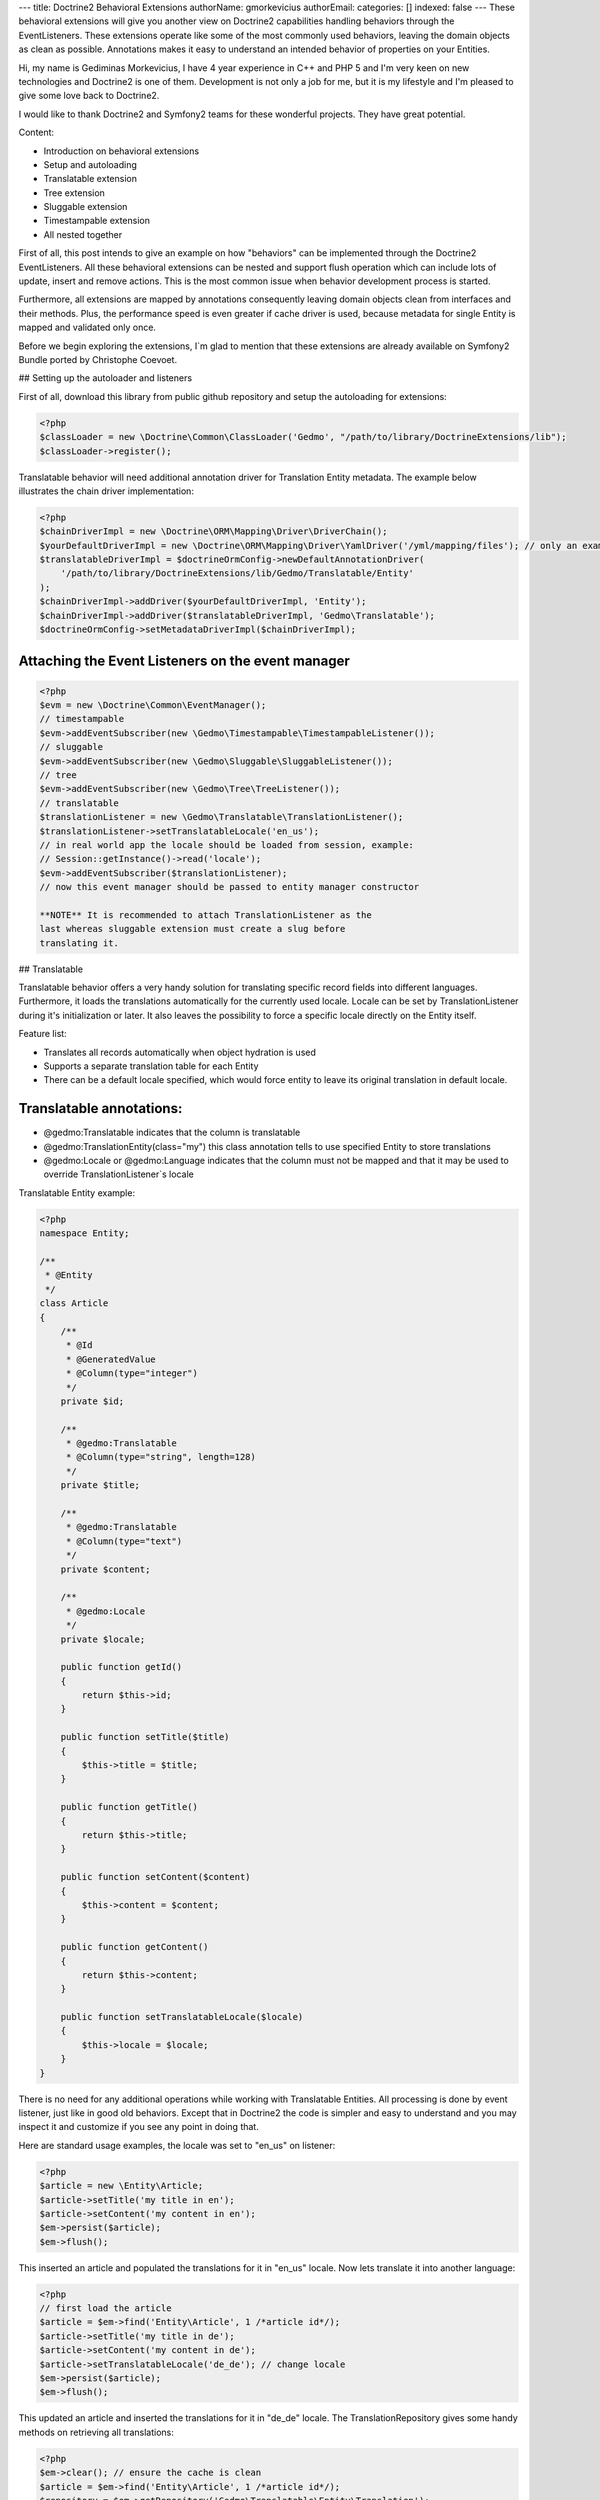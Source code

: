 ---
title: Doctrine2 Behavioral Extensions
authorName: gmorkevicius 
authorEmail: 
categories: []
indexed: false
---
These behavioral extensions will give you another view on Doctrine2
capabilities handling behaviors through the EventListeners. These
extensions operate like some of the most commonly used behaviors,
leaving the domain objects as clean as possible. Annotations makes
it easy to understand an intended behavior of properties on your
Entities.


.. raw:: html

   <div style="float: left; width: 450px;">
       <div style="padding: 15px; border: 1px solid #ccc; margin: 0 15px; background: #eee; color: #888">
       <p style="margin: 0;">
   
Hi, my name is Gediminas Morkevicius, I have 4 year experience in
C++ and PHP 5 and I'm very keen on new technologies and Doctrine2
is one of them. Development is not only a job for me, but it is my
lifestyle and I'm pleased to give some love back to Doctrine2.

.. raw:: html

   </p>
       <p style="margin: 10px 0 0;">
   
I would like to thank Doctrine2 and Symfony2 teams for these
wonderful projects. They have great potential.

.. raw:: html

   </p>
       </div>
   </div>
   
    **NOTE** This blog entry relates to Doctrine2 Beta4 ORM version and
    could possibly be outdated depending on what the current version of
    Doctrine2 is at the time of you reading this post. Then integrating
    these extensions on your project it is recommended to use latest
    Doctrine2 library packages, because where are most recent updates
    used on extensions for metadata caching and annotations.
    
.. raw:: html

       <div style="clear:both"></div>
       

Content:


-  Introduction on behavioral extensions
-  Setup and autoloading
-  Translatable extension
-  Tree extension
-  Sluggable extension
-  Timestampable extension
-  All nested together

First of all, this post intends to give an example on how
"behaviors" can be implemented through the Doctrine2
EventListeners. All these behavioral extensions can be nested and
support flush operation which can include lots of update, insert
and remove actions. This is the most common issue when behavior
development process is started.

Furthermore, all extensions are mapped by annotations consequently
leaving domain objects clean from interfaces and their methods.
Plus, the performance speed is even greater if cache driver is
used, because metadata for single Entity is mapped and validated
only once.

Before we begin exploring the extensions, I\`m glad to mention that
these extensions are already available on Symfony2 Bundle ported by
Christophe Coevoet.

## Setting up the autoloader and listeners

First of all, download this library from public github repository
and setup the autoloading for extensions:

.. code-block:: php

    <?php
    $classLoader = new \Doctrine\Common\ClassLoader('Gedmo', "/path/to/library/DoctrineExtensions/lib");
    $classLoader->register();

Translatable behavior will need additional annotation driver for
Translation Entity metadata. The example below illustrates the
chain driver implementation:

.. code-block:: php

    <?php
    $chainDriverImpl = new \Doctrine\ORM\Mapping\Driver\DriverChain();
    $yourDefaultDriverImpl = new \Doctrine\ORM\Mapping\Driver\YamlDriver('/yml/mapping/files'); // only an example
    $translatableDriverImpl = $doctrineOrmConfig->newDefaultAnnotationDriver(
        '/path/to/library/DoctrineExtensions/lib/Gedmo/Translatable/Entity'
    );
    $chainDriverImpl->addDriver($yourDefaultDriverImpl, 'Entity');
    $chainDriverImpl->addDriver($translatableDriverImpl, 'Gedmo\Translatable');
    $doctrineOrmConfig->setMetadataDriverImpl($chainDriverImpl);

Attaching the Event Listeners on the event manager
~~~~~~~~~~~~~~~~~~~~~~~~~~~~~~~~~~~~~~~~~~~~~~~~~~

.. code-block:: php

    <?php
    $evm = new \Doctrine\Common\EventManager();
    // timestampable
    $evm->addEventSubscriber(new \Gedmo\Timestampable\TimestampableListener());
    // sluggable
    $evm->addEventSubscriber(new \Gedmo\Sluggable\SluggableListener());
    // tree
    $evm->addEventSubscriber(new \Gedmo\Tree\TreeListener());
    // translatable
    $translationListener = new \Gedmo\Translatable\TranslationListener();
    $translationListener->setTranslatableLocale('en_us');
    // in real world app the locale should be loaded from session, example:
    // Session::getInstance()->read('locale');
    $evm->addEventSubscriber($translationListener);
    // now this event manager should be passed to entity manager constructor

    **NOTE** It is recommended to attach TranslationListener as the
    last whereas sluggable extension must create a slug before
    translating it.


## Translatable

Translatable behavior offers a very handy solution for translating
specific record fields into different languages. Furthermore, it
loads the translations automatically for the currently used locale.
Locale can be set by TranslationListener during it's initialization
or later. It also leaves the possibility to force a specific locale
directly on the Entity itself.

Feature list:


-  Translates all records automatically when object hydration is
   used
-  Supports a separate translation table for each Entity
-  There can be a default locale specified, which would force
   entity to leave its original translation in default locale.

Translatable annotations:
~~~~~~~~~~~~~~~~~~~~~~~~~


-  @gedmo:Translatable indicates that the column is translatable
-  @gedmo:TranslationEntity(class="my") this class annotation tells
   to use specified Entity to store translations
-  @gedmo:Locale or @gedmo:Language indicates that the column must
   not be mapped and that it may be used to override
   TranslationListener\`s locale

Translatable Entity example:

.. code-block:: php

    <?php
    namespace Entity;
    
    /**
     * @Entity
     */
    class Article
    {
        /**
         * @Id
         * @GeneratedValue
         * @Column(type="integer")
         */
        private $id;
    
        /**
         * @gedmo:Translatable
         * @Column(type="string", length=128)
         */
        private $title;
    
        /**
         * @gedmo:Translatable
         * @Column(type="text")
         */
        private $content;
    
        /**
         * @gedmo:Locale
         */
        private $locale;
    
        public function getId()
        {
            return $this->id;
        }
    
        public function setTitle($title)
        {
            $this->title = $title;
        }
    
        public function getTitle()
        {
            return $this->title;
        }
    
        public function setContent($content)
        {
            $this->content = $content;
        }
    
        public function getContent()
        {
            return $this->content;
        }
    
        public function setTranslatableLocale($locale)
        {
            $this->locale = $locale;
        }
    }

There is no need for any additional operations while working with
Translatable Entities. All processing is done by event listener,
just like in good old behaviors. Except that in Doctrine2 the code
is simpler and easy to understand and you may inspect it and
customize if you see any point in doing that.

Here are standard usage examples, the locale was set to "en\_us" on
listener:

.. code-block:: php

    <?php
    $article = new \Entity\Article;
    $article->setTitle('my title in en');
    $article->setContent('my content in en');
    $em->persist($article);
    $em->flush();

This inserted an article and populated the translations for it in
"en\_us" locale. Now lets translate it into another language:

.. code-block:: php

    <?php
    // first load the article
    $article = $em->find('Entity\Article', 1 /*article id*/);
    $article->setTitle('my title in de');
    $article->setContent('my content in de');
    $article->setTranslatableLocale('de_de'); // change locale
    $em->persist($article);
    $em->flush();

This updated an article and inserted the translations for it in
"de\_de" locale. The TranslationRepository gives some handy methods
on retrieving all translations:

.. code-block:: php

    <?php
    $em->clear(); // ensure the cache is clean
    $article = $em->find('Entity\Article', 1 /*article id*/);
    $repository = $em->getRepository('Gedmo\Translatable\Entity\Translation');
    $translations = $repository->findTranslations($article);
    /* $translations contains:
    Array (
        [de_de] => Array
            (
                [title] => my title in de
                [content] => my content in de
            )
    
        [en_us] => Array
            (
                [title] => my title in en
                [content] => my content in en
            )
    )*/
    // the locale now is "en_us" and current article::title in db is "my title in de"
    echo $article->getTitle();
    // prints: "my title in en" because it loads the translation automatically

Using the "default locale":
~~~~~~~~~~~~~~~~~~~~~~~~~~~

In some cases we need the default translation as a fallback if
record does not have a translation on globally used locale. In that
case TranslationListener uses the current value of Entity. But
there is a way to specify a default locale which would force Entity
to keep
it``s field value on default locale. And if record has already been translated in this locale, the record will not update it``s
value, only insert a new translation into translation table. You
can specify the default locale on TranslationListener\`s
initialization:

.. code-block:: php

    <?php
    $translationListener->setDefaultLocale('en_us');

Using a diferent Translation Entity for translation storage:
~~~~~~~~~~~~~~~~~~~~~~~~~~~~~~~~~~~~~~~~~~~~~~~~~~~~~~~~~~~~

In some cases when there are thousands of records we would like to
have a single table for translations of this Entity in order to
increase the performance on translation loading speed. The example
below will show how to specify a diferent Entity for your
translations by extending the translation mapped superclass. Thanks
to Christophe Coevoet for the idea on translation abstraction.

.. code-block:: php

    <?php
    namespace Entity\Translation;
    
    use Gedmo\Translatable\Entity\AbstractTranslation;
    
    /**
     * @Table(name="article_translations", indexes={
     *      @index(name="article_translation_idx", columns={"locale", "entity", "foreign_key", "field"})
     * })
     * @Entity(repositoryClass="Gedmo\Translatable\Repository\TranslationRepository")
     */
    class ArticleTranslation extends AbstractTranslation
    {
        /**
         * All required columns are mapped through inherited superclass
         */
    }

This Entity will be used instead of default Translation Entity only
if we specify a class annotation
@gedmo:TranslationEntity(class="Entity"). Now lets slightly modify
our Article Entity:

.. code-block:: php

    <?php
    /**
     * @Entity
     * @gedmo:TranslationEntity(class="Entity\Translation\ArticleTranslation")
     */
    class Article
    {
        // ...
    }

Now all translations of Article will be stored and queried from a
specific table.

## Tree

Tree behavior is not a Nested Set which it was in the first version
of Doctrine. This one does not require any TreeManager nor
NodeWrapper and it does not support multiple roots on tree because
it is meant to be simple and is implemented through the event
listener. All standard Tree operations are accessible through
TreeNodeRepository which is advisable to be used for Tree
structured Entities. This Tree allows all traverse operations to be
done on your nodes. When performance or advanced customizations
becomes an issue, a more advanced implementation like nested-set by
Brandon Turner might be needed.

Tree annotations:


-  @gedmo:TreeLeft identifies the column as storage of Tree left
   value
-  @gedmo:TreeRight identifies the column as storage of Tree right
   value
-  @gedmo:TreeParent this will identify this column as a ManyToOne
   relation of parent node

All these annotations are required for the Tree to be functional.
And here is an example of a simple Tree Entity:

.. code-block:: php

    <?php
    namespace Entity;
    
    /**
     * use repository for handy tree functions
     * @Entity(repositoryClass="Gedmo\Tree\Repository\TreeNodeRepository")
     */
    class Category
    {
        /**
         * @Column(type="integer")
         * @Id
         * @GeneratedValue
         */
        private $id;
    
        /**
         * @Column(length=64)
         */
        private $title;
    
        /**
         * @gedmo:TreeLeft
         * @Column(name="lft", type="integer")
         */
        private $lft;
    
        /**
         * @gedmo:TreeRight
         * @Column(name="rgt", type="integer")
         */
        private $rgt;
    
        /**
         * @gedmo:TreeParent
         * @ManyToOne(targetEntity="Category", inversedBy="children")
         */
        private $parent;
    
        /**
         * @OneToMany(targetEntity="Category", mappedBy="parent")
         * @OrderBy({"lft" = "ASC"})
         */
        private $children;
    
        public function getId()
        {
            return $this->id;
        }
    
        public function setTitle($title)
        {
            $this->title = $title;
        }
    
        public function getTitle()
        {
            return $this->title;
        }
    
        public function setParent(Category $parent)
        {
            $this->parent = $parent;
        }
    
        public function getParent()
        {
            return $this->parent;
        }
    }

Basic usage example:

.. code-block:: php

    <?php
    $food = new Entity\Category();
    $food->setTitle('Food');
    
    $fruits = new Entity\Category();
    $fruits->setTitle('Fruits');
    $fruits->setParent($food);
    
    $vegetables = new Entity\Category();
    $vegetables->setTitle('Vegetables');
    $vegetables->setParent($food);
    
    $carrots = new Entity\Category();
    $carrots->setTitle('Carrots');
    $carrots->setParent($vegetables);
    
    $em->persist($food);
    $em->persist($fruits);
    $em->persist($vegetables);
    $em->persist($carrots);
    $em->flush();

The result after flush will generate the tree of food chain :)

::

    /food (1-8)
        /fruits (2-3)
        /vegetables (4-7)
            /carrots (5-6)

Using TreeNodeRepository functions:
~~~~~~~~~~~~~~~~~~~~~~~~~~~~~~~~~~~

.. code-block:: php

    <?php
    $repo = $em->getRepository('Entity\Category');
    
    $food = $repo->findOneByTitle('Food');
    echo $repo->childCount($food);
    // prints: 3
    echo $repo->childCount($food, true/*direct*/);
    // prints: 2
    $children = $repo->children($food);
    // $children contains:
    // 3 nodes
    $children = $repo->children($food, false, 'title');
    // will sort the children by title
    $carrots = $repo->findOneByTitle('Carrots');
    $path = $repo->getPath($carrots);
    /* $path contains:
       0 => Food
       1 => Vegetables
       2 => Carrots
    */
    
    // verification and recovery of tree
    $repo->verify();
    $em->clear(); // ensures cache clean
    // can return TRUE if tree is valid, or array of errors found on tree
    $repo->recover();
    $em->clear(); // ensures cache clean
    // if tree has errors it will try to fix all tree nodes
    
    // single node removal
    $vegies = $repo->findOneByTitle('Vegitables');
    $repo->removeFromTree($vegies);
    // it will remove this node from tree and reparent all children
    
    // reordering the tree
    $repo->reorder(null/*reorder starting from parent*/, 'title');
    $em->clear(); // ensures cache clean
    // it will reorder all tree node left-right values by the title
    
    // moving up and down the nodes, by changing their (left, right) values
    $carrots = $repo->findOneByTitle('Carrots');
    $repo->moveUp($carrots, 1/*by one position*/);
    // carrots now should be at the top in it`s level
    $repo->moveDown($carrots, true/*to bottom*/);
    // carrots now should be at the bottom in it`s level

After using such Tree operations like: reorder, recover, verify it
is recommended to clear the EntityManager cache since it may have
cached nodes with old left and right values. This would be an issue
if you plan on using nodes during the same request after mentioned
operations. And if you need some custom functions on your Node
repository - simply extend the TreeNodeRepository.

## Sluggable

Sluggable behavior will build the slug from annotated fields on a
chosen slug field which should store the generated slug. Slugs can
be unique and styled. Currently this extension does not support
unique constraint on slug field in cases when there are many
inserts on a single flush operation, because it cannot issue a
query to ensure uniqueness. Use a simple index instead.

Sluggable annotations:
~~~~~~~~~~~~~~~~~~~~~~


-  @gedmo:Sluggable all columns identified by this annotation will
   be included in a slug
-  @gedmo:Slug this column will be used to store the generated
   slug


.. code-block:: php

    <?php
    namespace Entity;
    
    /**
     * @Entity
     */
    class Article
    {
        /** @Id @GeneratedValue @Column(type="integer") */
        private $id;
    
        /**
         * @gedmo:Sluggable
         * @Column(name="title", type="string", length=64)
         */
        private $title;
    
        /**
         * @gedmo:Sluggable
         * @Column(name="code", type="string", length=16)
         */
        private $code;
    
        /**
         * @gedmo:Slug
         * @Column(name="slug", type="string", length=128, unique=true)
         */
        private $slug;
    
        public function getId()
        {
            return $this->id;
        }
    
        public function setTitle($title)
        {
            $this->title = $title;
        }
    
        public function getTitle()
        {
            return $this->title;
        }
    
        public function setCode($code)
        {
            $this->code = $code;
        }
    
        public function getCode()
        {
            return $this->code;
        }
    
        public function getSlug()
        {
            return $this->slug;
        }
    }

Basic usage example:

.. code-block:: php

    <?php
    $article = new Entity\Article();
    $article->setTitle('the title');
    $article->setCode('my code');
    $em->persist($article);
    $em->flush();
    
    echo $article->getSlug();
    // prints: the-title-my-code

### Some other configuration options:

.. raw:: html

   

-  updatable (optional, default=true) - true to update the slug on
   sluggable field changes, false - otherwise
-  unique (optional, default=true) - true if slug should be unique
   and if identical it will be prefixed, false - otherwise
-  separator (optional, default="-") - separator which will
   separate words in slug
-  style (optional, default="default") - "default" all letters will
   be lowercase, "camel" - first letter will be uppercase


.. code-block:: php

    <?php
    // diferent slug configuration example
    class Article
    {
        // ...
        /**
         * @gedmo:Slug(style="camel", separator="_", updatable=false, unique=false)
         * @Column(name="slug", type="string", length=128, unique=true)
         */
        private $slug;
        // ...
    }
    
    // result would be: The_Title_My_Code

## Timestampable

Timestampable behavior will automate the update of date fields on
your Entities. It works through annotations and can update fields
on creation, update or even on specific internal or related Entity
property change.

Timestampable annotations:
~~~~~~~~~~~~~~~~~~~~~~~~~~


-  @gedmo:Timestampable this annotation specifies that this column
   is timestampable, by default it updates this column on general
   update. If column is not (date, datetime or time) it will trigger
   an exception. Bellow are listed available configuration options:

Available configuration options:


-  on - is the main option and can be: create, update or change.
   This option indicates when an update should be triggered
-  field - only valid if on="change" is specified, tracks property
   for changes
-  value - only valid if on="change" is specified, if tracked field
   has the specified value when it triggers an update


.. code-block:: php

    <?php
    namespace Entity;
    
    /**
     * @Entity
     */
    class Article
    {
        /** @Id @GeneratedValue @Column(type="integer") */
        private $id;
    
        /**
         * @Column(type="string", length=128)
         */
        private $title;
    
        /**
         * @var datetime $created
         *
         * @gedmo:Timestampable(on="create")
         * @Column(type="date")
         */
        private $created;
    
        /**
         * @var datetime $updated
         *
         * @Column(type="datetime")
         * @gedmo:Timestampable(on="update")
         */
        private $updated;
    
        public function getId()
        {
            return $this->id;
        }
    
        public function setTitle($title)
        {
            $this->title = $title;
        }
    
        public function getTitle()
        {
            return $this->title;
        }
    
        public function getCreated()
        {
            return $this->created;
        }
    
        public function getUpdated()
        {
            return $this->updated;
        }
    }

## All nested together

.. code-block:: php

    <?php
    namespace Entity;
    
    /**
     * @Entity(repositoryClass="Gedmo\Tree\Repository\TreeNodeRepository")
     */
    class Category
    {
        /**
         * @Column(name="id", type="integer")
         * @Id
         * @GeneratedValue
         */
        private $id;
    
        /**
         * @gedmo:Translatable
         * @gedmo:Sluggable
         * @Column(length=64)
         */
        private $title;
    
        /**
         * @gedmo:TreeLeft
         * @Column(type="integer")
         */
        private $lft;
    
        /**
         * @gedmo:TreeRight
         * @Column(type="integer")
         */
        private $rgt;
    
        /**
         * @gedmo:TreeParent
         * @ManyToOne(targetEntity="Category", inversedBy="children")
         */
        private $parent;
    
        /**
         * @OneToMany(targetEntity="Category", mappedBy="parent")
         * @OrderBy({"lft" = "ASC"})
         */
        private $children;
    
        /**
         * @gedmo:Translatable
         * @gedmo:Slug(style="camel", separator="_")
         * @Column(length=128)
         */
        private $slug;
    
        /**
         * @gedmo:Timestampable(on="create")
         * @Column(type="date")
         */
        private $created;
    
        /**
         * @gedmo:Timestampable(on="update")
         * @Column(type="datetime")
         */
        private $updated;
    
        public function getId()
        {
            return $this->id;
        }
    
        public function setTitle($title)
        {
            $this->title = $title;
        }
    
        public function getTitle()
        {
            return $this->title;
        }
    
        public function setParent(Category $parent)
        {
            $this->parent = $parent;
        }
    
        public function getParent()
        {
            return $this->parent;
        }
    
        public function getCreated()
        {
            return $this->created;
        }
    
        public function getUpdated()
        {
            return $this->updated;
        }
    
        public function getSlug()
        {
            return $this->slug;
        }
    }

After running some inserts you will get the expected result. Don\`t
be afraid to use concurrent flush with many inserts and updates or
even remove operations, everything is meant to work fine.

Some of you may think that using no interface takes longer to check
Entities on events. In fact, it takes only a single 'if' statement
and a cache check on first request. This way the process is much
cleaner.

Maybe these extensions will help some of you realize how clean
domain objects can be and how well the model represents itself.
It's much more convenient than Active Record - browsing several
extended classes, going through magic methods of those classes.
While here you see everything in one grasp.

There will be updates on my blog page and new articles which may
interest some of you. You can give some love back by forking a
repository and creating an ODM Document support on extensions or
suggesting me an idea of improvements or maybe an issue which you
have detected.

